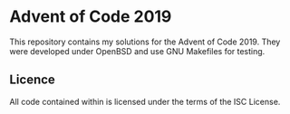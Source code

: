 * Advent of Code 2019

This repository contains my solutions for the Advent of
Code 2019. They were developed under OpenBSD and use GNU Makefiles for
testing.


** Licence

All code contained within is licensed under the terms of the ISC License.
